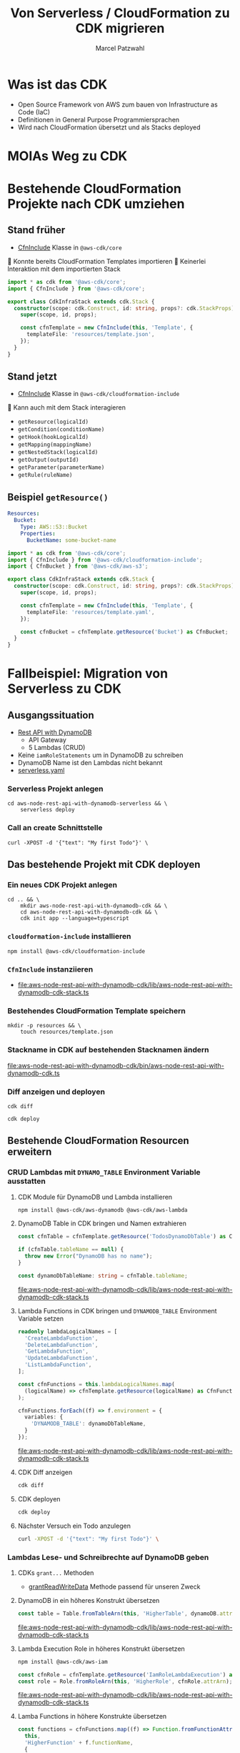 #+title: Von Serverless / CloudFormation zu CDK migrieren
#+author: Marcel Patzwahl

* Was ist das CDK
  - Open Source Framework von AWS zum bauen von Infrastructure as Code (IaC)
  - Definitionen in General Purpose Programmiersprachen
  - Wird nach CloudFormation übersetzt und als Stacks deployed
* MOIAs Weg zu CDK
  
  #+ATTR_ORG: :width 1000
  [[file:img/community_day2019.jpg]]
  
* Bestehende CloudFormation Projekte nach CDK umziehen
** Stand früher
   - [[https://docs.aws.amazon.com/cdk/api/latest/docs/@aws-cdk_core.CfnInclude.html][CfnInclude]] Klasse in ~@aws-cdk/core~
 
    Konnte bereits CloudFormation Templates importieren
    Keinerlei Interaktion mit dem importierten Stack
   
   #+BEGIN_SRC typescript
     import * as cdk from '@aws-cdk/core';
     import { CfnInclude } from '@aws-cdk/core';

     export class CdkInfraStack extends cdk.Stack {
       constructor(scope: cdk.Construct, id: string, props?: cdk.StackProps) {
         super(scope, id, props);

         const cfnTemplate = new CfnInclude(this, 'Template', {
           templateFile: 'resources/template.json',
         });
       }
     }
   #+END_SRC
   
** Stand jetzt
   - [[https://docs.aws.amazon.com/cdk/api/latest/docs/cloudformation-include-readme.html][CfnInclude]] Klasse in ~@aws-cdk/cloudformation-include~

    Kann auch mit dem Stack interagieren
   - ~getResource(logicalId)~
   - ~getCondition(conditionName)~
   - ~getHook(hookLogicalId)~
   - ~getMapping(mappingName)~
   - ~getNestedStack(logicalId)~
   - ~getOutput(outputId)~
   - ~getParameter(parameterName)~
   - ~getRule(ruleName)~
** Beispiel ~getResource()~
   
   #+BEGIN_SRC yaml
       Resources:
         Bucket:
           Type: AWS::S3::Bucket
           Properties:
             BucketName: some-bucket-name
   #+END_SRC
   
   #+BEGIN_SRC typescript
     import * as cdk from '@aws-cdk/core';
     import { CfnInclude } from '@aws-cdk/cloudformation-include';
     import { CfnBucket } from '@aws-cdk/aws-s3';

     export class CdkInfraStack extends cdk.Stack {
       constructor(scope: cdk.Construct, id: string, props?: cdk.StackProps) {
         super(scope, id, props);

         const cfnTemplate = new CfnInclude(this, 'Template', {
           templateFile: 'resources/template.yaml',
         });

         const cfnBucket = cfnTemplate.getResource('Bucket') as CfnBucket;
       }
     }
   #+END_SRC
   
* Fallbeispiel: Migration von Serverless zu CDK
** Ausgangssituation
   - [[https://www.serverless.com/examples/aws-node-rest-api-with-dynamodb][Rest API with DynamoDB]]
     - API Gateway
     - 5 Lambdas (CRUD)
   - Keine ~iamRoleStatements~ um in DynamoDB zu schreiben
   - DynamoDB Name ist den Lambdas nicht bekannt
   - [[file:aws-node-rest-api-with-dynamodb-serverless/serverless.yml][serverless.yaml]]
     
*** Serverless Projekt anlegen
    #+BEGIN_SRC shell
      cd aws-node-rest-api-with-dynamodb-serverless && \
          serverless deploy
    #+END_SRC

*** Call an create Schnittstelle
    #+BEGIN_SRC lang
   curl -XPOST -d '{"text": "My first Todo"}' \
    #+END_SRC
   
** Das bestehende Projekt mit CDK deployen
*** Ein neues CDK Projekt anlegen
    #+BEGIN_SRC shell
      cd .. && \
          mkdir aws-node-rest-api-with-dynamodb-cdk && \
          cd aws-node-rest-api-with-dynamodb-cdk && \
          cdk init app --language=typescript
    #+END_SRC
    
*** ~cloudformation-include~ installieren
    #+BEGIN_SRC lang
   npm install @aws-cdk/cloudformation-include
    #+END_SRC

*** ~CfnInclude~ instanziieren
    - [[file:aws-node-rest-api-with-dynamodb-cdk/lib/aws-node-rest-api-with-dynamodb-cdk-stack.ts]]

*** Bestehendes CloudFormation Template speichern

    #+BEGIN_SRC shell
      mkdir -p resources && \
          touch resources/template.json
    #+END_SRC
    
*** Stackname in CDK auf bestehenden Stacknamen ändern
    
   [[file:aws-node-rest-api-with-dynamodb-cdk/bin/aws-node-rest-api-with-dynamodb-cdk.ts]] 
    
*** Diff anzeigen und deployen

    #+BEGIN_SRC shell
    cdk diff
    #+END_SRC

    #+BEGIN_SRC shell
    cdk deploy
    #+END_SRC

** Bestehende CloudFormation Resourcen erweitern
*** CRUD Lambdas mit ~DYNAMO_TABLE~ Environment Variable ausstatten
**** CDK Module für DynamoDB und Lambda installieren
     #+BEGIN_SRC sh
     npm install @aws-cdk/aws-dynamodb @aws-cdk/aws-lambda
     #+END_SRC
     
**** DynamoDB Table in CDK bringen und Namen extrahieren
     #+BEGIN_SRC typescript
       const cfnTable = cfnTemplate.getResource('TodosDynamoDbTable') as CfnTable;

       if (cfnTable.tableName == null) {
         throw new Error("DynamoDB has no name");
       }

       const dynamoDbTableName: string = cfnTable.tableName;
    #+END_SRC
    
    [[file:aws-node-rest-api-with-dynamodb-cdk/lib/aws-node-rest-api-with-dynamodb-cdk-stack.ts]]

**** Lambda Functions in CDK bringen und ~DYNAMODB_TABLE~ Environment Variable setzen
     #+BEGIN_SRC typescript
       readonly lambdaLogicalNames = [
         'CreateLambdaFunction',
         'DeleteLambdaFunction',
         'GetLambdaFunction',
         'UpdateLambdaFunction',
         'ListLambdaFunction',
       ];
     #+END_SRC
    
     #+BEGIN_SRC typescript
       const cfnFunctions = this.lambdaLogicalNames.map(
         (logicalName) => cfnTemplate.getResource(logicalName) as CfnFunction
       );

       cfnFunctions.forEach((f) => f.environment = {
         variables: {
           'DYNAMODB_TABLE': dynamoDbTableName,
         }
       });
     #+END_SRC
    
     [[file:aws-node-rest-api-with-dynamodb-cdk/lib/aws-node-rest-api-with-dynamodb-cdk-stack.ts]]

**** CDK Diff anzeigen
     #+BEGIN_SRC sh
       cdk diff
     #+END_SRC

**** CDK deployen
     #+BEGIN_SRC sh
       cdk deploy
     #+END_SRC

**** Nächster Versuch ein Todo anzulegen
     #+BEGIN_SRC sh
       curl -XPOST -d '{"text": "My first Todo"}' \
     #+END_SRC
   
*** Lambdas Lese- und Schreibrechte auf DynamoDB geben
**** CDKs ~grant...~ Methoden
    - [[https://docs.aws.amazon.com/cdk/api/latest/docs/@aws-cdk_aws-dynamodb.Table.html#grantwbrreadwbrwritewbrdatagrantee][grantReadWriteData]] Methode passend für unseren Zweck
**** DynamoDB in ein höheres Konstrukt übersetzen
     #+BEGIN_SRC typescript
       const table = Table.fromTableArn(this, 'HigherTable', dynamoDB.attrArn);
     #+END_SRC
    
     [[file:aws-node-rest-api-with-dynamodb-cdk/lib/aws-node-rest-api-with-dynamodb-cdk-stack.ts]]
**** Lambda Execution Role in höheres Konstrukt übersetzen
     #+BEGIN_SRC sh
       npm install @aws-cdk/aws-iam
     #+END_SRC
     
     #+BEGIN_SRC typescript
       const cfnRole = cfnTemplate.getResource('IamRoleLambdaExecution') as CfnRole;
       const role = Role.fromRoleArn(this, 'HigherRole', cfnRole.attrArn);
     #+END_SRC
     
     [[file:aws-node-rest-api-with-dynamodb-cdk/lib/aws-node-rest-api-with-dynamodb-cdk-stack.ts]]
     
**** Lamba Functions in höhere Konstrukte übersetzen
     #+BEGIN_SRC typescript
       const functions = cfnFunctions.map((f) => Function.fromFunctionAttributes(
         this,
         'HigherFunction' + f.functionName,
         {
           functionArn: f.attrArn,
           role: role
         }
       ));
     #+END_SRC

     [[file:aws-node-rest-api-with-dynamodb-cdk/lib/aws-node-rest-api-with-dynamodb-cdk-stack.ts]]
     
**** Lambda Funktionen Lese- und Schreibrechte geben

     #+BEGIN_SRC typescript
       functions.forEach((f) => table.grantReadWriteData(f));
     #+END_SRC
    
     [[file:aws-node-rest-api-with-dynamodb-cdk/lib/aws-node-rest-api-with-dynamodb-cdk-stack.ts]]

     
**** CDK Diff anzeigen
     #+BEGIN_SRC sh
       cdk diff
     #+END_SRC

**** CDK deployen
     #+BEGIN_SRC sh
       cdk deploy
     #+END_SRC

**** Nächster Versuch ein Todo anzulegen
     #+BEGIN_SRC sh
       curl -XPOST -d '{"text": "My first Todo"}' \
     #+END_SRC
   
